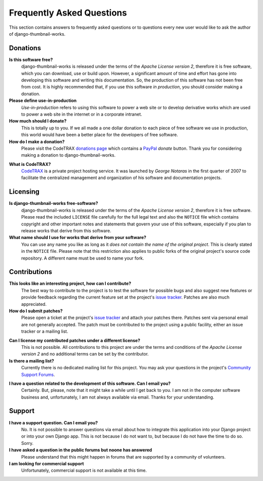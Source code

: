 
==========================
Frequently Asked Questions
==========================

This section contains answers to frequently asked questions or to questions
every new user would like to ask the author of django-thumbnail-works.


Donations
=========

**Is this software free?**
    django-thumbnail-works is released under the terms of the *Apache License version 2*,
    therefore it is free software, which you can download, use or build upon.
    However, a significant amount of time and effort has gone into developing
    this software and writing this documentation. So, the production of this
    software has not been free from cost. It is highly recommended that, if
    you use this software *in production*, you should consider making a
    donation.

**Please define use-in-production**
    *Use-in-production* refers to using this software to power a web site
    or to develop derivative works which are used to power a web site
    in the internet or in a corporate intranet.

**How much should I donate?**
    This is totally up to you. If we all made a one dollar donation to each
    piece of free software we use in production, this world would have been
    a better place for the developers of free software.

**How do I make a donation?**
    Please visit the CodeTRAX `donations page`_ which contains a PayPal_
    *donate* button. Thank you for considering making a
    donation to django-thumbnail-works.

.. _`donations page`: https://source.codetrax.org/donate.html
.. _PayPal: https://www.paypal.com

**What is CodeTRAX?**
    CodeTRAX_ is a private project hosting service. It was launched by
    *George Notaras* in the first quarter of 2007 to facilitate the
    centralized management and organization of his software and
    documentation projects.

.. _CodeTRAX: http://www.codetrax.org/


Licensing
=========

**Is django-thumbnail-works free-software?**
    django-thumbnail-works is released under the terms of the *Apache License version 2*,
    therefore it is free software. Please read the included ``LICENSE`` file
    carefully for the full legal text and also the ``NOTICE`` file
    which contains copyright and other important notes and statements that
    govern your use of this software, especially if you plan to release
    works that derive from this software.

**What name should I use for works that derive from your software?**
    You can use any name you like as long as it *does not contain the name
    of the original project*. This is clearly stated in the ``NOTICE`` file.
    Please note that this restriction also applies to public forks of the
    original project's source code repository. A different name must be used
    to name your fork.


Contributions
=============

**This looks like an interesting project, how can I contribute?**
    The best way to contribute to the project is to test the software for
    possible bugs and also suggest new features or provide feedback
    regarding the current feature set at the project's `issue tracker`_.
    Patches are also much appreciated.
    
**How do I submit patches?**
    Please open a ticket at the project's `issue tracker`_ and attach
    your patches there. Patches sent via personal email are not generally
    accepted. The patch must be contributed to the project using a
    public facility, either an issue tracker or a mailing list.

.. _`issue tracker`: http://www.codetrax.org/projects/django-thumbnail-works/issues

**Can I license my contributed patches under a different license?**
    This is not possible. All contributions to this project are under
    the terms and conditions of the *Apache License version 2* and no
    additional terms can be set by the contributor.

**Is there a mailing list?**
    Currently there is no dedicated mailing list for this project. You
    may ask your questions in the project's `Community Support Forums`_.
    
.. _`Community Support Forums`: http://www.codetrax.org/projects/django-thumbnail-works/boards

**I have a question related to the development of this software. Can I email you?**
    Certainly. But, please, note that it might take a while until I get back
    to you. I am not in the computer software business and, unfortunately,
    I am not always available via email. Thanks for your understanding.


Support
=======

**I have a support question. Can I email you?**
    No. It is not possible to answer questions via email about how to integrate
    this application into your Django project or into your own Django app. This
    is not because I do not want to, but because I do not have the time to do
    so. Sorry.

**I have asked a question in the public forums but noone has answered**
    Please understand that this might happen in forums that are supported
    by a community of volunteers.

**I am looking for commercial support**
    Unfortunately, commercial support is not available at this time.

